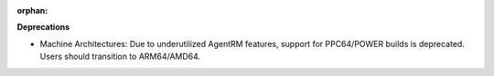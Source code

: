 :orphan:

**Deprecations**

-  Machine Architectures: Due to underutilized AgentRM features, support for PPC64/POWER builds is deprecated. Users should transition to ARM64/AMD64.